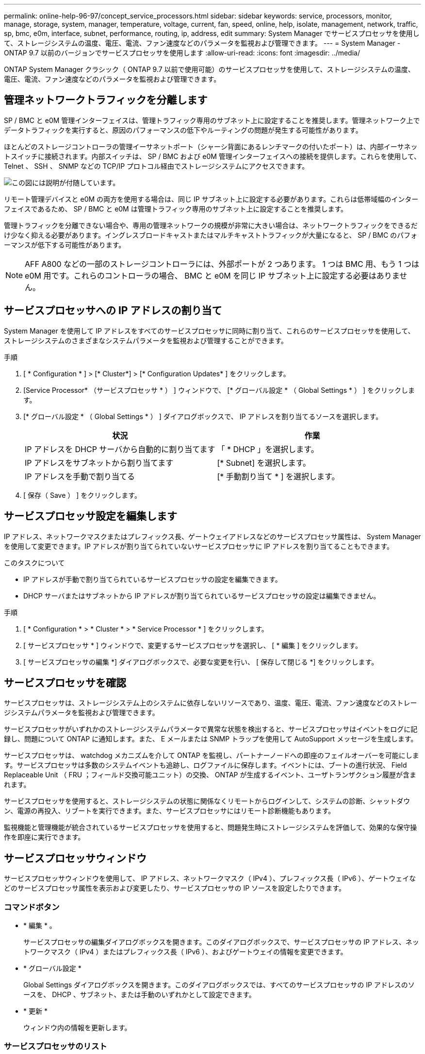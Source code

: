 ---
permalink: online-help-96-97/concept_service_processors.html 
sidebar: sidebar 
keywords: service, processors, monitor, manage, storage, system, manager, temperature, voltage, current, fan, speed, online, help, isolate, management, network, traffic, sp, bmc, e0m, interface, subnet, performance, routing, ip, address, edit 
summary: System Manager でサービスプロセッサを使用して、ストレージシステムの温度、電圧、電流、ファン速度などのパラメータを監視および管理できます。 
---
= System Manager - ONTAP 9.7 以前のバージョンでサービスプロセッサを使用します
:allow-uri-read: 
:icons: font
:imagesdir: ../media/


[role="lead"]
ONTAP System Manager クラシック（ ONTAP 9.7 以前で使用可能）のサービスプロセッサを使用して、ストレージシステムの温度、電圧、電流、ファン速度などのパラメータを監視および管理できます。



== 管理ネットワークトラフィックを分離します

SP / BMC と e0M 管理インターフェイスは、管理トラフィック専用のサブネット上に設定することを推奨します。管理ネットワーク上でデータトラフィックを実行すると、原因のパフォーマンスの低下やルーティングの問題が発生する可能性があります。

ほとんどのストレージコントローラの管理イーサネットポート（シャーシ背面にあるレンチマークの付いたポート）は、内部イーサネットスイッチに接続されます。内部スイッチは、 SP / BMC および e0M 管理インターフェイスへの接続を提供します。これらを使用して、 Telnet 、 SSH 、 SNMP などの TCP/IP プロトコル経由でストレージシステムにアクセスできます。

image::../media/prnt_en_drw_e0m.gif[この図には説明が付随しています。]

リモート管理デバイスと e0M の両方を使用する場合は、同じ IP サブネット上に設定する必要があります。これらは低帯域幅のインターフェイスであるため、 SP / BMC と e0M は管理トラフィック専用のサブネット上に設定することを推奨します。

管理トラフィックを分離できない場合や、専用の管理ネットワークの規模が非常に大きい場合は、ネットワークトラフィックをできるだけ少なく抑える必要があります。イングレスブロードキャストまたはマルチキャストトラフィックが大量になると、 SP / BMC のパフォーマンスが低下する可能性があります。

[NOTE]
====
AFF A800 などの一部のストレージコントローラには、外部ポートが 2 つあります。 1 つは BMC 用、もう 1 つは e0M 用です。これらのコントローラの場合、 BMC と e0M を同じ IP サブネット上に設定する必要はありません。

====


== サービスプロセッサへの IP アドレスの割り当て

System Manager を使用して IP アドレスをすべてのサービスプロセッサに同時に割り当て、これらのサービスプロセッサを使用して、ストレージシステムのさまざまなシステムパラメータを監視および管理することができます。

.手順
. [ * Configuration * ] > [* Cluster*] > [* Configuration Updates* ] をクリックします。
. [Service Processor* （サービスプロセッサ * ） ] ウィンドウで、 [* グローバル設定 * （ Global Settings * ） ] をクリックします。
. [* グローバル設定 * （ Global Settings * ） ] ダイアログボックスで、 IP アドレスを割り当てるソースを選択します。
+
|===
| 状況 | 作業 


 a| 
IP アドレスを DHCP サーバから自動的に割り当てます
 a| 
「 * DHCP 」を選択します。



 a| 
IP アドレスをサブネットから割り当てます
 a| 
[* Subnet] を選択します。



 a| 
IP アドレスを手動で割り当てる
 a| 
[* 手動割り当て * ] を選択します。

|===
. [ 保存（ Save ） ] をクリックします。




== サービスプロセッサ設定を編集します

IP アドレス、ネットワークマスクまたはプレフィックス長、ゲートウェイアドレスなどのサービスプロセッサ属性は、 System Manager を使用して変更できます。IP アドレスが割り当てられていないサービスプロセッサに IP アドレスを割り当てることもできます。

.このタスクについて
* IP アドレスが手動で割り当てられているサービスプロセッサの設定を編集できます。
* DHCP サーバまたはサブネットから IP アドレスが割り当てられているサービスプロセッサの設定は編集できません。


.手順
. [ * Configuration * > * Cluster * > * Service Processor * ] をクリックします。
. [ サービスプロセッサ * ] ウィンドウで、変更するサービスプロセッサを選択し、 [ * 編集 ] をクリックします。
. [ サービスプロセッサの編集 *] ダイアログボックスで、必要な変更を行い、 [ 保存して閉じる *] をクリックします。




== サービスプロセッサを確認

サービスプロセッサは、ストレージシステム上のシステムに依存しないリソースであり、温度、電圧、電流、ファン速度などのストレージシステムパラメータを監視および管理できます。

サービスプロセッサがいずれかのストレージシステムパラメータで異常な状態を検出すると、サービスプロセッサはイベントをログに記録し、問題について ONTAP に通知します。また、 E メールまたは SNMP トラップを使用して AutoSupport メッセージを生成します。

サービスプロセッサは、 watchdog メカニズムを介して ONTAP を監視し、パートナーノードへの即座のフェイルオーバーを可能にします。サービスプロセッサは多数のシステムイベントも追跡し、ログファイルに保存します。イベントには、ブートの進行状況、 Field Replaceable Unit （ FRU ；フィールド交換可能ユニット）の交換、 ONTAP が生成するイベント、ユーザトランザクション履歴が含まれます。

サービスプロセッサを使用すると、ストレージシステムの状態に関係なくリモートからログインして、システムの診断、シャットダウン、電源の再投入、リブートを実行できます。また、サービスプロセッサにはリモート診断機能もあります。

監視機能と管理機能が統合されているサービスプロセッサを使用すると、問題発生時にストレージシステムを評価して、効果的な保守操作を即座に実行できます。



== サービスプロセッサウィンドウ

サービスプロセッサウィンドウを使用して、 IP アドレス、ネットワークマスク（ IPv4 ）、プレフィックス長（ IPv6 ）、ゲートウェイなどのサービスプロセッサ属性を表示および変更したり、サービスプロセッサの IP ソースを設定したりできます。



=== コマンドボタン

* * 編集 * 。
+
サービスプロセッサの編集ダイアログボックスを開きます。このダイアログボックスで、サービスプロセッサの IP アドレス、ネットワークマスク（ IPv4 ）またはプレフィックス長（ IPv6 ）、およびゲートウェイの情報を変更できます。

* * グローバル設定 *
+
Global Settings ダイアログボックスを開きます。このダイアログボックスでは、すべてのサービスプロセッサの IP アドレスのソースを、 DHCP 、サブネット、または手動のいずれかとして設定できます。

* * 更新 *
+
ウィンドウ内の情報を更新します。





=== サービスプロセッサのリスト

* * ノード *
+
サービスプロセッサが配置されているノードを指定します。

* * IP アドレス *
+
サービスプロセッサの IP アドレスを指定します。

* * ステータス *
+
サービスプロセッサのステータスを示します。オンライン、オフライン、デーモンオフライン、ノードオフライン、デグレード、 リブートされたか、不明です。

* * MAC アドレス *
+
サービスプロセッサの MAC アドレスを指定します。





=== 詳細領域

サービスプロセッサリストの下の領域には、 IP アドレス、ネットワークマスク（ IPv4 ）、プレフィックス長（ IPv6 ）、ゲートウェイ、 IP ソース、 MAC アドレス、ファームウェアバージョン、ファームウェアの自動更新が有効かどうかなどの一般的な詳細情報。

* 関連情報 *

xref:task_setting_up_network_when_ip_address_range_is_disabled.adoc[IP アドレス範囲を無効にした状態でのネットワークの設定]
